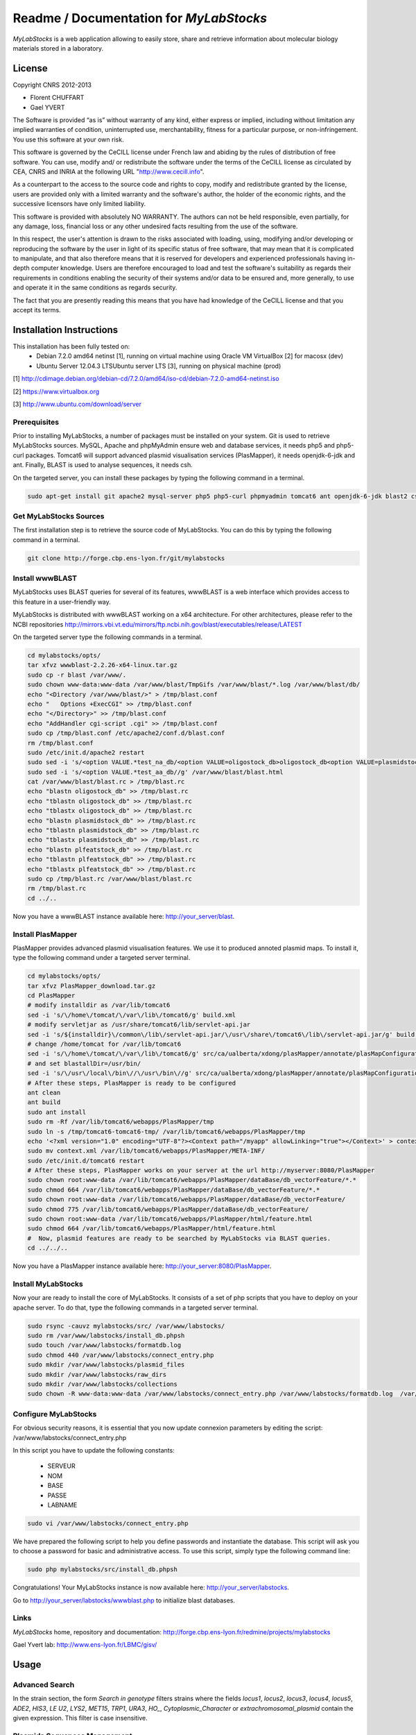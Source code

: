 *****************************************
Readme / Documentation for `MyLabStocks`
*****************************************


`MyLabStocks` is a web application allowing to easily store, share and retrieve
information about molecular biology materials stored in a laboratory.

License
=======

Copyright CNRS 2012-2013

- Florent CHUFFART
- Gael YVERT

The Software is provided “as is” without warranty of any kind, either express or implied, including without limitation any implied warranties of condition, uninterrupted use, merchantability, fitness for a particular purpose, or non-infringement. You use this software at your own risk.

This software is governed by the CeCILL license under French law and abiding by the rules of distribution of free software.  You can  use, modify and/ or redistribute the software under the terms of the CeCILL license as circulated by CEA, CNRS and INRIA at the following URL "http://www.cecill.info".

As a counterpart to the access to the source code and  rights to copy, modify and redistribute granted by the license, users are provided only  with a limited warranty  and the software's author,  the holder of the economic rights,  and the successive licensors  have only  limited liability.

This software is provided with absolutely NO WARRANTY. The authors can not be held responsible, even partially, for any damage, loss, financial loss or any other undesired facts resulting from the use of the software.

In this respect, the user's attention is drawn to the risks associated with loading,  using,  modifying and/or developing or reproducing the software by the user in light of its specific status of free software, that may mean  that it is complicated to manipulate,  and  that  also therefore means  that it is reserved for developers  and  experienced professionals having in-depth computer knowledge. Users are therefore encouraged to load and test the software's suitability as regards their requirements in conditions enabling the security of their systems and/or data to be ensured and,  more generally, to use and operate it in the same conditions as regards security.

The fact that you are presently reading this means that you have had knowledge of the CeCILL license and that you accept its terms.

Installation Instructions
=========================

This installation has been fully tested on:
  -  Debian 7.2.0 amd64 netinst [1], running on virtual machine using Oracle VM VirtualBox [2] for macosx (dev)
  -  Ubuntu Server 12.04.3 LTSUbuntu server LTS [3], running on physical machine (prod)

[1] http://cdimage.debian.org/debian-cd/7.2.0/amd64/iso-cd/debian-7.2.0-amd64-netinst.iso

[2] https://www.virtualbox.org

[3] http://www.ubuntu.com/download/server

Prerequisites
-------------

Prior to installing MyLabStocks, a number of packages must be installed on your system. Git is used to retrieve MyLabStocks sources. MySQL, Apache and phpMyAdmin ensure web and database services, it needs php5 and php5-curl packages. Tomcat6 will support advanced plasmid visualisation services (PlasMapper), it needs openjdk-6-jdk and ant. Finally, BLAST is used to analyse sequences, it needs csh.

On the targeted server, you can install these packages by typing the following command in a terminal.

.. code:: bash

  sudo apt-get install git apache2 mysql-server php5 php5-curl phpmyadmin tomcat6 ant openjdk-6-jdk blast2 csh
..


Get MyLabStocks Sources
------------------------

The first installation step is to retrieve the source code of MyLabStocks. You can do this by typing the following command in a terminal.

.. code:: bash

  git clone http://forge.cbp.ens-lyon.fr/git/mylabstocks
..


Install wwwBLAST
----------------

MyLabStocks uses BLAST queries for several of its features, wwwBLAST is a web interface which provides access to this feature in a user-friendly way.

MyLabStocks is distributed with wwwBLAST working on a x64 architecture.
For other architectures, please refer to the NCBI repositories
http://mirrors.vbi.vt.edu/mirrors/ftp.ncbi.nih.gov/blast/executables/release/LATEST

On the targeted server type the following commands in a terminal.

.. code:: bash

  cd mylabstocks/opts/
  tar xfvz wwwblast-2.2.26-x64-linux.tar.gz
  sudo cp -r blast /var/www/.
  sudo chown www-data:www-data /var/www/blast/TmpGifs /var/www/blast/*.log /var/www/blast/db/
  echo "<Directory /var/www/blast/>" > /tmp/blast.conf
  echo "   Options +ExecCGI" >> /tmp/blast.conf
  echo "</Directory>" >> /tmp/blast.conf
  echo "AddHandler cgi-script .cgi" >> /tmp/blast.conf
  sudo cp /tmp/blast.conf /etc/apache2/conf.d/blast.conf
  rm /tmp/blast.conf
  sudo /etc/init.d/apache2 restart
  sudo sed -i 's/<option VALUE.*test_na_db/<option VALUE=oligostock_db>oligostock_db<option VALUE=plasmidstock_db>plasmidstock_db<option VALUE=plfeatstock_db>plfeatstock_db/g' /var/www/blast/blast.html
  sudo sed -i 's/<option VALUE.*test_aa_db//g' /var/www/blast/blast.html
  cat /var/www/blast/blast.rc > /tmp/blast.rc
  echo "blastn oligostock_db" >> /tmp/blast.rc
  echo "tblastn oligostock_db" >> /tmp/blast.rc
  echo "tblastx oligostock_db" >> /tmp/blast.rc
  echo "blastn plasmidstock_db" >> /tmp/blast.rc
  echo "tblastn plasmidstock_db" >> /tmp/blast.rc
  echo "tblastx plasmidstock_db" >> /tmp/blast.rc
  echo "blastn plfeatstock_db" >> /tmp/blast.rc
  echo "tblastn plfeatstock_db" >> /tmp/blast.rc
  echo "tblastx plfeatstock_db" >> /tmp/blast.rc
  sudo cp /tmp/blast.rc /var/www/blast/blast.rc
  rm /tmp/blast.rc
  cd ../..
..


Now you have a wwwBLAST instance available here: http://your_server/blast.


Install PlasMapper
------------------

PlasMapper provides advanced plasmid visualisation features. We use it to produced annoted plasmid maps. To install it, type the following command under a targeted server terminal.

.. code:: bash

  cd mylabstocks/opts/
  tar xfvz PlasMapper_download.tar.gz
  cd PlasMapper
  # modify installdir as /var/lib/tomcat6
  sed -i 's/\/home\/tomcat/\/var\/lib\/tomcat6/g' build.xml
  # modify servletjar as /usr/share/tomcat6/lib/servlet-api.jar
  sed -i 's/${installdir}\/common\/lib\/servlet-api.jar/\/usr\/share\/tomcat6\/lib\/servlet-api.jar/g' build.xml
  # change /home/tomcat for /var/lib/tomcat6
  sed -i 's/\/home\/tomcat/\/var\/lib\/tomcat6/g' src/ca/ualberta/xdong/plasMapper/annotate/plasMapConfiguration_en_CA.properties
  # and set blastallDir=/usr/bin/
  sed -i 's/\/usr\/local\/bin\//\/usr\/bin\//g' src/ca/ualberta/xdong/plasMapper/annotate/plasMapConfiguration_en_CA.properties
  # After these steps, PlasMapper is ready to be configured
  ant clean
  ant build
  sudo ant install
  sudo rm -Rf /var/lib/tomcat6/webapps/PlasMapper/tmp
  sudo ln -s /tmp/tomcat6-tomcat6-tmp/ /var/lib/tomcat6/webapps/PlasMapper/tmp
  echo '<?xml version="1.0" encoding="UTF-8"?><Context path="/myapp" allowLinking="true"></Context>' > context.xml
  sudo mv context.xml /var/lib/tomcat6/webapps/PlasMapper/META-INF/
  sudo /etc/init.d/tomcat6 restart
  # After these steps, PlasMapper works on your server at the url http://myserver:8080/PlasMapper
  sudo chown root:www-data /var/lib/tomcat6/webapps/PlasMapper/dataBase/db_vectorFeature/*.*
  sudo chmod 664 /var/lib/tomcat6/webapps/PlasMapper/dataBase/db_vectorFeature/*.*
  sudo chown root:www-data /var/lib/tomcat6/webapps/PlasMapper/dataBase/db_vectorFeature/
  sudo chmod 775 /var/lib/tomcat6/webapps/PlasMapper/dataBase/db_vectorFeature/
  sudo chown root:www-data /var/lib/tomcat6/webapps/PlasMapper/html/feature.html
  sudo chmod 664 /var/lib/tomcat6/webapps/PlasMapper/html/feature.html
  #  Now, plasmid features are ready to be searched by MyLabStocks via BLAST queries.
  cd ../../..
..

Now you have a PlasMapper instance available here: http://your_server:8080/PlasMapper.


Install MyLabStocks
-------------------

Now your are ready to install the core of MyLabStocks. It consists of a set of php scripts that you have to deploy on your apache server. To do that, type the following commands in a targeted server terminal.

.. code:: bash

  sudo rsync -cauvz mylabstocks/src/ /var/www/labstocks/
  sudo rm /var/www/labstocks/install_db.phpsh
  sudo touch /var/www/labstocks/formatdb.log
  sudo chmod 440 /var/www/labstocks/connect_entry.php
  sudo mkdir /var/www/labstocks/plasmid_files
  sudo mkdir /var/www/labstocks/raw_dirs
  sudo mkdir /var/www/labstocks/collections
  sudo chown -R www-data:www-data /var/www/labstocks/connect_entry.php /var/www/labstocks/formatdb.log  /var/www/labstocks/plasmid_files /var/www/labstocks/raw_dirs
..

Configure MyLabStocks
---------------------

For obvious security reasons, it is essential that you now update connexion parameters by editing the script: /var/www/labstocks/connect_entry.php

In this script you have to update the following constants:

  - SERVEUR
  - NOM
  - BASE
  - PASSE
  - LABNAME


.. code:: bash

  sudo vi /var/www/labstocks/connect_entry.php
..

We have prepared the following script to help you define passwords and instantiate the database. This script will ask you to choose a password for basic and administrative access. To use this script, simply type the following command line:

.. code:: bash

  sudo php mylabstocks/src/install_db.phpsh
..

Congratulations! Your MyLabStocks instance is now available here: http://your_server/labstocks.

Go to http://your_server/labstocks/wwwblast.php to initialize blast databases.

Links
-----

`MyLabStocks` home, repository and documentation: http://forge.cbp.ens-lyon.fr/redmine/projects/mylabstocks

Gael Yvert lab: http://www.ens-lyon.fr/LBMC/gisv/





Usage
=====

Advanced Search
---------------

In the strain section, the form `Search in genotype` filters strains where the
fields `locus1`, `locus2`, `locus3`, `locus4`, `locus5`, `ADE2`, `HIS3`, `LE  U2`,
`LYS2`, `MET15`, `TRP1`, `URA3`, `HO_`, `Cytoplasmic_Character` or
`extrachromosomal_plasmid` contain the given expression. This filter is case
insensitive.

Plasmids Sequences Management
-----------------------------

Even in edit mode, users are not granted permission to directly edit a plasmid
sequence, nor the URL to the plasmid sequence file. If a new sequence must be
entered instead of the current one, users must upload a new sequence file, in
.gb or .gb.gz format. MyLabStocks then automatically reads the file and update
the sequence field and the URL. This ensures consistency between URL, sequence
and the file itself.


Reporting Bugs
--------------

If you think you have found a bug and would like to report the problem, then please ensure you have applied all applicable updates. If this is the case, send a description of your problem and some screenshot to florent.chuffart on its ens-lyon.fr email. Thank you for your contribution.



Backing up the Mysql Database and Stored Files
----------------------------------------------

We HIGHLY RECOMMEND THAT YOU REGULARLY BACKUP your MyLabStocks
database. We provide two levels of backup. The first one dumps only the
MySQL database. The second one also adds the items' files that were uploaded on the server (plasmid_files and raw_dirs directories from your /var/www/labstocks
directory). These two features are available on the bottom of each entry page. The two links in the sentence *Backup the entire system or only the
database NOW!* allow any user to download the requested backups. It
could be useful for an administrator to integrate it in a robust file
backup system using, for example, a cron that regularly pull the
archives (wget http://.../labstocks/backup.php?FULL_BACK=1). A third link allow you to export the current table in ''csv'' format.



How To Restore System From Backup
---------------------------------

On the targeted server, you can restore the database from the last backup
file ''labstocks_db.sql'' by typing the following command in a
terminal. Not that you need administrator priviledges on the server to do that. This will drop existing tables, create new ones and populate them with data.
You need to adapt user, password and database names according to your
settings.


.. code:: bash

  sudo mysql --user=root --password=root labstocks_db < labstocks_db.sql
..


To restore the uploaded files, you have to copy backed-up directories
(''plasmid_files'' and ''raw_dirs'') to the labstocks directory of your server. To do that, on the targeted server, type the following commands in a
terminal.

.. code:: bash

  sudo cp -r plasmid_files raw_dirs /var/www/labstocks/.
..


Extend Database
---------------

MyLabstocks is delivered under a free licence. Feel free to modify and
extend it to meet the needs of your lab. To do that you can
create new tables using phpMyAdmin
(http://your_server/phpmyadmin)
or mysql command line tools (documentation here
http://dev.mysql.com/doc/refman/5.6/en/mysql.html).
MyLabStocks uses the  framework phpMyEdit to manage the user interface. You can use the provided tool (http://your_server/phpMyEditSetup.php) to generate code.
You can learn how to customize the interface by reading the phpMyEdit embedded documentation (http://your_server/labstocks/doc/html/).

Adding New Boxes In The Box Manager
-----------------------------------

Tu add new boxes in the box manager you have to connect to the box manager in super user mode (or asking to your admin to). In this contexte, at the top of the page appears a link ''Add a new box for your Liquid N2 storage''. Follow this link, fill the form and click the button ''Add this new box''.

Modifying The Session Duration
------------------------------

To modify the session duration, edit the connect_entry.php configuration file and modify the SESSION_DURATION default value.


Extracting the genotypes of multiple strains when preparing a publication
-------------------------------------------------------------------------

Log in with superuser priviledges.
Go to the strains tab, click on the 'extract genotypes' link above the table
Enter IDs of strains to be retrieved, separated by blank space or commas.
Click on 'extract genotypes' button.


Clearing Existing Values and Start Over
---------------------------------------

Existing values can be deleted from the admin tab using the superuser password. By doing so, you have to take care of the order in which you delete entries. For example, your are allowed to delete an "author" only if this author is no longer associated with any item entry ("strain", "lab book", ...). It is therefore necessary to first delete these item entries befor this author. Existing entries can also be deleted via SQL requests or through the phpMyAdmin graphical interface, using the DUMP TABLE command.

